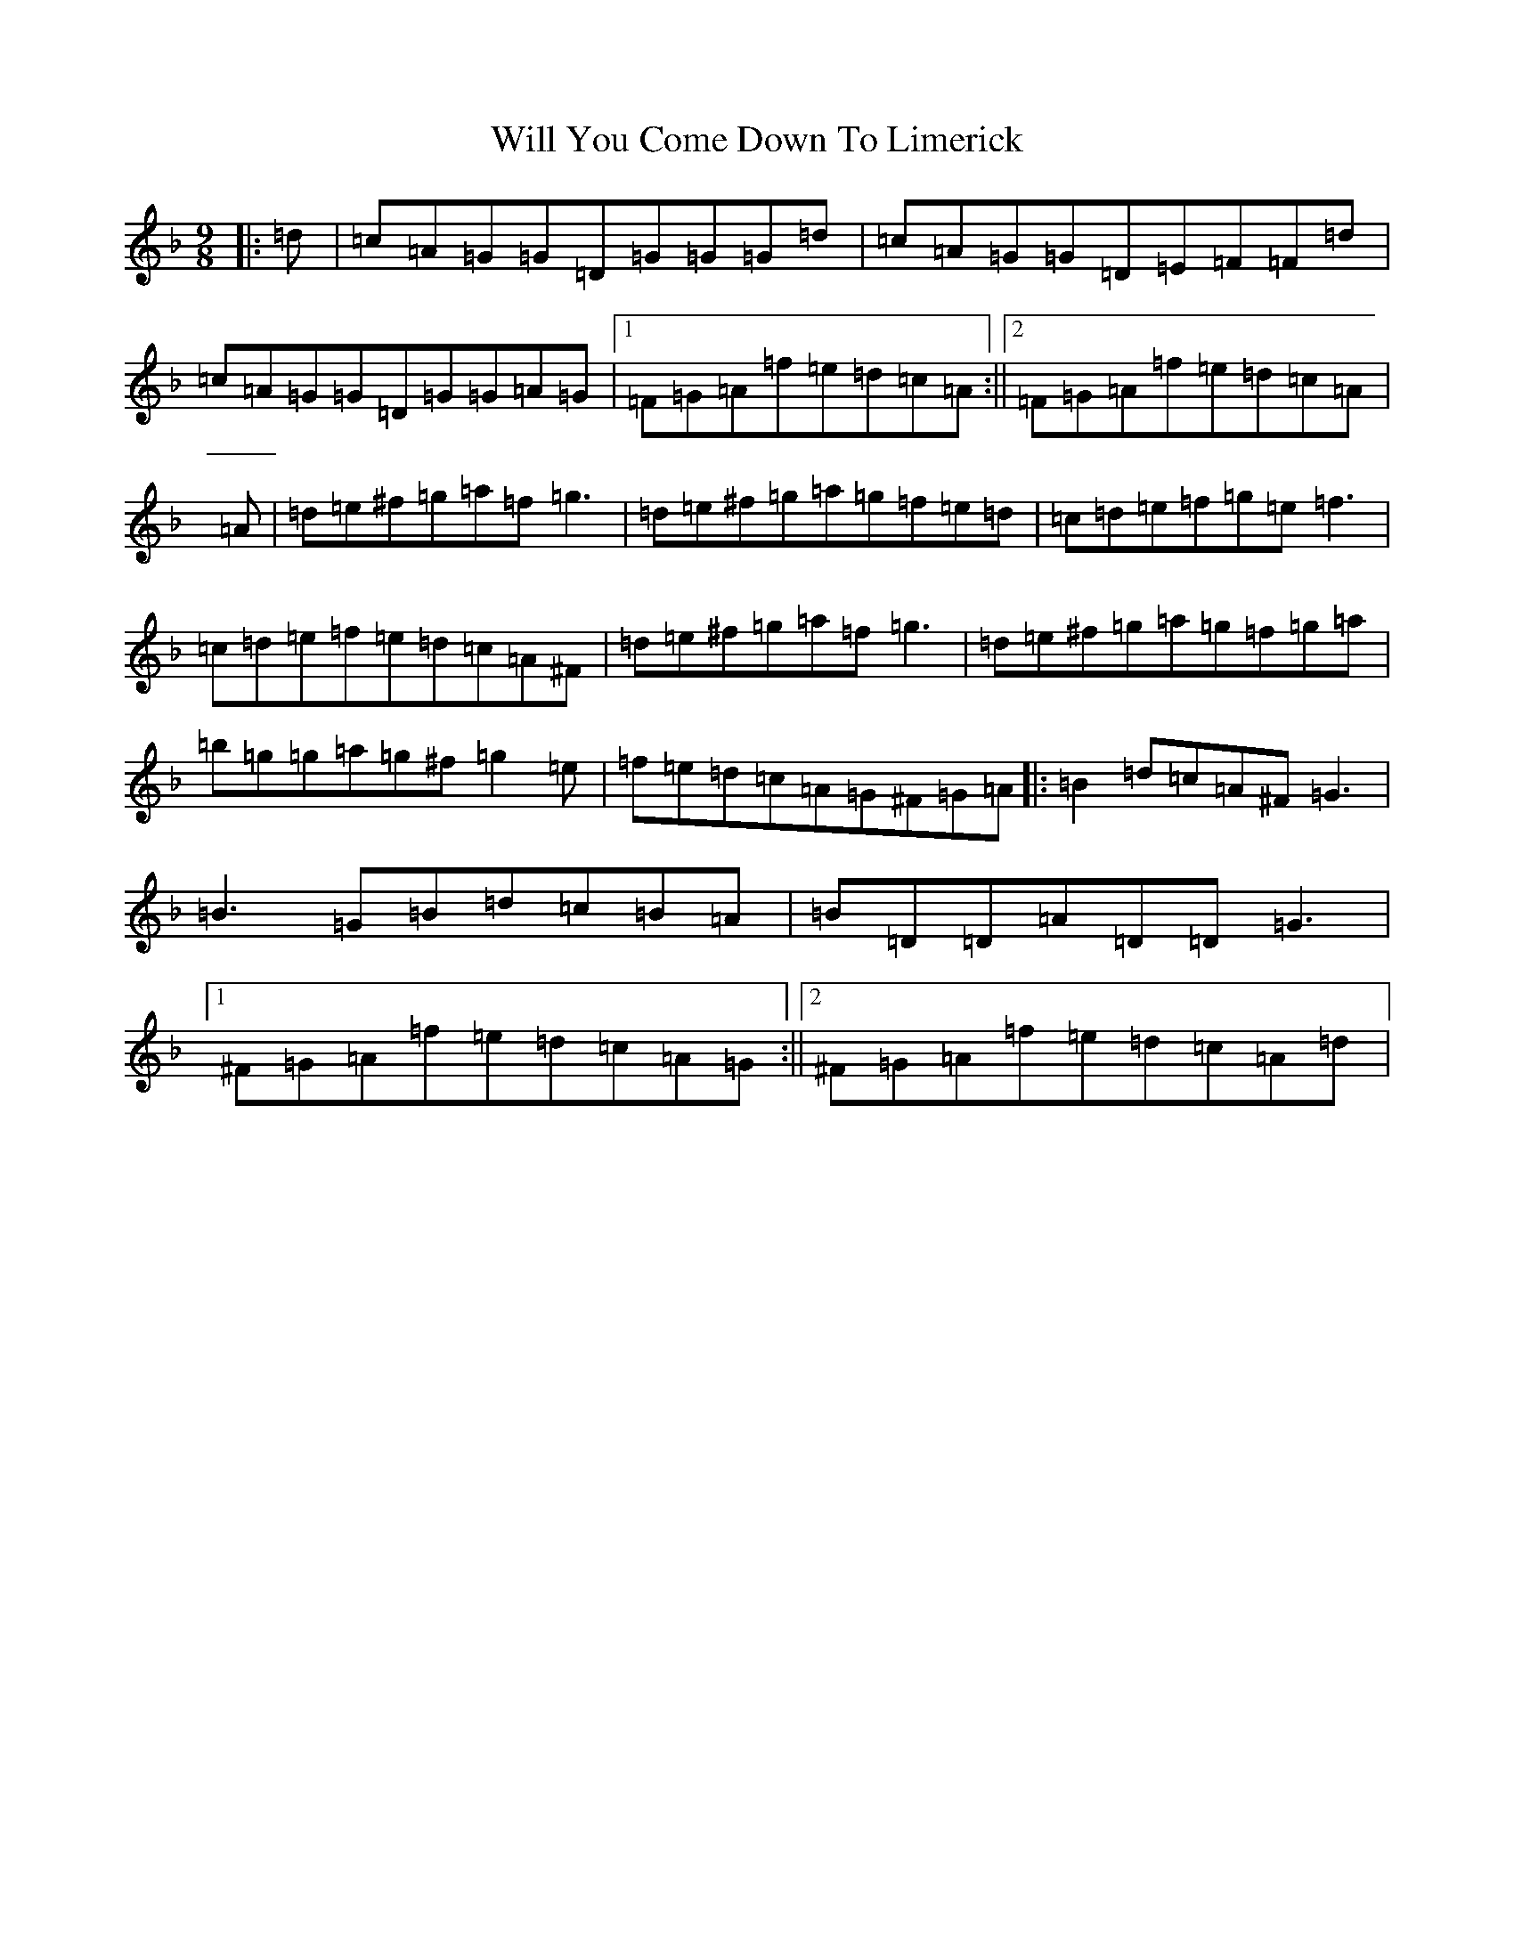 X: 22520
T: Will You Come Down To Limerick
S: https://thesession.org/tunes/2337#setting21614
Z: G Mixolydian
R: slip jig
M:9/8
L:1/8
K: C Mixolydian
|:=d|=c=A=G=G=D=G=G=G=d|=c=A=G=G=D=E=F=F=d|=c=A=G=G=D=G=G=A=G|1=F=G=A=f=e=d=c=A:||2=F=G=A=f=e=d=c=A|=A|=d=e^f=g=a=f=g3|=d=e^f=g=a=g=f=e=d|=c=d=e=f=g=e=f3|=c=d=e=f=e=d=c=A^F|=d=e^f=g=a=f=g3|=d=e^f=g=a=g=f=g=a|=b=g=g=a=g^f=g2=e|=f=e=d=c=A=G^F=G=A|:=B2=d=c=A^F=G3|=B3=G=B=d=c=B=A|=B=D=D=A=D=D=G3|1^F=G=A=f=e=d=c=A=G:||2^F=G=A=f=e=d=c=A=d|